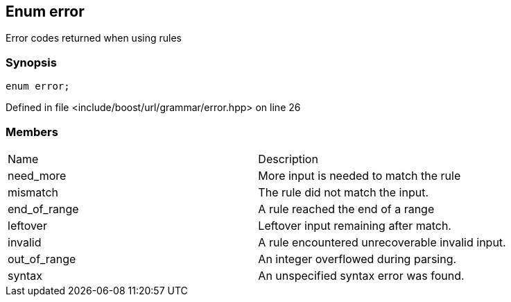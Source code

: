 :relfileprefix: ../../../
[#FD1B151185605489128D5F84B50B94EC95FA7486]
== Enum error

pass:v,q[Error codes returned when using rules]


=== Synopsis

[source,cpp,subs="verbatim,macros,-callouts"]
----
enum error;
----

Defined in file <include/boost/url/grammar/error.hpp> on line 26

=== Members
[,cols=2]
|===
|Name |Description
|need_more |pass:v,q[More input is needed to match the rule]

|mismatch |pass:v,q[The rule did not match the input.]

|end_of_range |pass:v,q[A rule reached the end of a range]

|leftover |pass:v,q[Leftover input remaining after match.]

|invalid |pass:v,q[A rule encountered unrecoverable invalid input.]

|out_of_range |pass:v,q[An integer overflowed during parsing.]

|syntax |pass:v,q[An unspecified syntax error was found.]

|===

